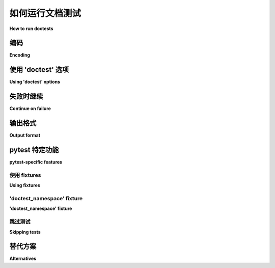 .. _doctest:

如何运行文档测试
=========================================================

**How to run doctests**

.. tabs::

    .. tab:: 中文

        默认情况下，所有匹配 ``test*.txt`` 模式的文件将通过 Python 标准 :mod:`doctest` 模块进行运行。你可以通过以下命令更改模式：

        .. code-block:: bash

            pytest --doctest-glob="*.rst"

        在命令行中可以多次指定 ``--doctest-glob``。

        如果你有一个这样的文本文件：

        .. code-block:: text

            # content of test_example.txt

            hello this is a doctest
            >>> x = 3
            >>> x
            3

        那么你可以直接调用 ``pytest``：

        .. code-block:: pytest

            $ pytest
            =========================== test session starts ============================
            platform linux -- Python 3.x.y, pytest-8.x.y, pluggy-1.x.y
            rootdir: /home/sweet/project
            collected 1 item

            test_example.txt .                                                   [100%]

            ============================ 1 passed in 0.12s =============================

        默认情况下，pytest 将收集 ``test*.txt`` 文件以查找 doctest 指令，但你可以使用 ``--doctest-glob`` 选项传递额外的模式（允许多次使用）。

        除了文本文件，你还可以直接从类和函数的文档字符串中执行 doctests，包括来自测试模块的：

        .. code-block:: python

            # content of mymodule.py
            def something():
                """a doctest in a docstring
                >>> something()
                42
                """
                return 42

        .. code-block:: bash

            $ pytest --doctest-modules
            =========================== test session starts ============================
            platform linux -- Python 3.x.y, pytest-8.x.y, pluggy-1.x.y
            rootdir: /home/sweet/project
            collected 2 items

            mymodule.py .                                                        [ 50%]
            test_example.txt .                                                   [100%]

            ============================ 2 passed in 0.12s =============================

        你可以通过将这些更改放入 pytest.ini 文件中，使其在项目中永久生效，如下所示：

        .. code-block:: ini

            # content of pytest.ini
            [pytest]
            addopts = --doctest-modules

    .. tab:: 英文

        By default, all files matching the ``test*.txt`` pattern will
        be run through the python standard :mod:`doctest` module.  You
        can change the pattern by issuing:

        .. code-block:: bash

            pytest --doctest-glob="*.rst"

        on the command line. ``--doctest-glob`` can be given multiple times in the command-line.

        If you then have a text file like this:

        .. code-block:: text

            # content of test_example.txt

            hello this is a doctest
            >>> x = 3
            >>> x
            3

        then you can just invoke ``pytest`` directly:

        .. code-block:: pytest

            $ pytest
            =========================== test session starts ============================
            platform linux -- Python 3.x.y, pytest-8.x.y, pluggy-1.x.y
            rootdir: /home/sweet/project
            collected 1 item

            test_example.txt .                                                   [100%]

            ============================ 1 passed in 0.12s =============================

        By default, pytest will collect ``test*.txt`` files looking for doctest directives, but you
        can pass additional globs using the ``--doctest-glob`` option (multi-allowed).

        In addition to text files, you can also execute doctests directly from docstrings of your classes
        and functions, including from test modules:

        .. code-block:: python

            # content of mymodule.py
            def something():
                """a doctest in a docstring
                >>> something()
                42
                """
                return 42

        .. code-block:: bash

            $ pytest --doctest-modules
            =========================== test session starts ============================
            platform linux -- Python 3.x.y, pytest-8.x.y, pluggy-1.x.y
            rootdir: /home/sweet/project
            collected 2 items

            mymodule.py .                                                        [ 50%]
            test_example.txt .                                                   [100%]

            ============================ 2 passed in 0.12s =============================

        You can make these changes permanent in your project by
        putting them into a pytest.ini file like this:

        .. code-block:: ini

            # content of pytest.ini
            [pytest]
            addopts = --doctest-modules


编码
--------

**Encoding**

.. tabs::

    .. tab:: 中文

        默认编码为 **UTF-8**，但您可以使用 ``doctest_encoding`` ini 选项指定将用于这些 doctest 文件的编码：

        .. code-block:: ini

            # pytest.ini 的内容
            [pytest]
            doctest_encoding = latin1

    .. tab:: 英文

        The default encoding is **UTF-8**, but you can specify the encoding
        that will be used for those doctest files using the
        ``doctest_encoding`` ini option:

        .. code-block:: ini

            # content of pytest.ini
            [pytest]
            doctest_encoding = latin1

.. _using doctest options:

使用 'doctest' 选项
-----------------------

**Using 'doctest' options**

.. tabs::

    .. tab:: 中文

        Python 的标准 :mod:`doctest` 模块提供了一些 :ref:`options <python:option-flags-and-directives>` 用于配置 doctest 测试的严格程度。在 pytest 中，你可以通过配置文件启用这些标志。

        例如，为了使 pytest 忽略尾随空格并忽略冗长的异常堆栈跟踪，你可以这样写：

        .. code-block:: ini

            [pytest]
            doctest_optionflags = NORMALIZE_WHITESPACE IGNORE_EXCEPTION_DETAIL

        另外，选项也可以通过文档测试中的内联注释来启用：

        .. code-block:: rst

            >>> something_that_raises()  # doctest: +IGNORE_EXCEPTION_DETAIL
            Traceback (most recent call last):
            ValueError: ...

        pytest 还引入了新的选项：

        * ``ALLOW_UNICODE``：启用后，预期 doctest 输出中的 unicode 字符串将去掉 ``u`` 前缀。这使得 doctests 可以在 Python 2 和 Python 3 中无差异地运行。

        * ``ALLOW_BYTES``：类似地，预期 doctest 输出中的字节字符串将去掉 ``b`` 前缀。

        * ``NUMBER``：启用后，浮点数只需匹配到你在预期 doctest 输出中写的精度。数字使用 :func:`pytest.approx` 进行比较，相对容差等于精度。例如，以下输出在比较 ``3.14`` 和 ``pytest.approx(math.pi, rel=10**-2)`` 时只需匹配到 2 位小数：

            >>> math.pi
            3.14

          如果你写了 ``3.1416``，那么实际输出需要大约匹配到 4 位小数；依此类推。

          这避免了由浮点精度限制引起的误报，例如::

            Expected:
                0.233
            Got:
                0.23300000000000001

          ``NUMBER`` 还支持浮点数列表——事实上，它匹配输出中出现的任何浮点数，甚至在字符串内部！这意味着在你的配置文件中的 ``doctest_optionflags`` 中全局启用可能并不合适。

          .. versionadded:: 5.1

    .. tab:: 英文

        Python's standard :mod:`doctest` module provides some :ref:`options <python:option-flags-and-directives>` to configure the strictness of doctest tests. In pytest, you can enable those flags using the configuration file.

        For example, to make pytest ignore trailing whitespaces and ignore lengthy exception stack traces you can just write:

        .. code-block:: ini

            [pytest]
            doctest_optionflags = NORMALIZE_WHITESPACE IGNORE_EXCEPTION_DETAIL

        Alternatively, options can be enabled by an inline comment in the doc test itself:

        .. code-block:: rst

            >>> something_that_raises()  # doctest: +IGNORE_EXCEPTION_DETAIL
            Traceback (most recent call last):
            ValueError: ...

        pytest also introduces new options:

        * ``ALLOW_UNICODE``: when enabled, the ``u`` prefix is stripped from unicode strings in expected doctest output. This allows doctests to run in Python 2 and Python 3 unchanged.

        * ``ALLOW_BYTES``: similarly, the ``b`` prefix is stripped from byte strings in expected doctest output.

        * ``NUMBER``: when enabled, floating-point numbers only need to match as far as the precision you have written in the expected doctest output. The numbers are compared using :func:`pytest.approx` with relative tolerance equal to the precision. For example, the following output would only need to match to 2 decimal places when comparing ``3.14`` to ``pytest.approx(math.pi, rel=10**-2)``::

              >>> math.pi
              3.14

          If you wrote ``3.1416`` then the actual output would need to match to
          approximately 4 decimal places; and so on.

          This avoids false positives caused by limited floating-point precision, like
          this::

            Expected:
                0.233
            Got:
                0.23300000000000001

          ``NUMBER`` also supports lists of floating-point numbers -- in fact, it
          matches floating-point numbers appearing anywhere in the output, even inside
          a string! This means that it may not be appropriate to enable globally in
          ``doctest_optionflags`` in your configuration file.

          .. versionadded:: 5.1


失败时继续
-------------------

**Continue on failure**

.. tabs::

    .. tab:: 中文

        默认情况下，pytest 只会报告给定 doctest 的第一次失败。如果您想在失败时继续测试，请执行以下操作：

        .. code-block:: bash

            pytest --doctest-modules --doctest-continue-on-failure

    .. tab:: 英文

        By default, pytest would report only the first failure for a given doctest. If
        you want to continue the test even when you have failures, do:

        .. code-block:: bash

            pytest --doctest-modules --doctest-continue-on-failure


输出格式
-------------

**Output format**

.. tabs::

    .. tab:: 中文

        您可以使用选项中的标准 doctest 模块格式之一来更改 doctest 失败时的 diff 输出格式（请参阅 :data:`python:doctest.REPORT_UDIFF`、 :data:`python:doctest.REPORT_CDIFF`、 :data:`python:doctest.REPORT_NDIFF`、 :data:`python:doctest.REPORT_ONLY_FIRST_FAILURE`）：

        .. code-block:: bash

            pytest --doctest-modules --doctest-report none
            pytest --doctest-modules --doctest-report udiff
            pytest --doctest-modules --doctest-report cdiff
            pytest --doctest-modules --doctest-report ndiff
            pytest --doctest-modules --doctest-report only_first_failure

    .. tab:: 英文

        You can change the diff output format on failure for your doctests
        by using one of standard doctest modules format in options
        (see :data:`python:doctest.REPORT_UDIFF`, :data:`python:doctest.REPORT_CDIFF`,
        :data:`python:doctest.REPORT_NDIFF`, :data:`python:doctest.REPORT_ONLY_FIRST_FAILURE`):

        .. code-block:: bash

            pytest --doctest-modules --doctest-report none
            pytest --doctest-modules --doctest-report udiff
            pytest --doctest-modules --doctest-report cdiff
            pytest --doctest-modules --doctest-report ndiff
            pytest --doctest-modules --doctest-report only_first_failure


pytest 特定功能
------------------------

**pytest-specific features**

.. tabs::

    .. tab:: 中文

        提供的一些功能可使编写 文档测试(doctest) 更加容易或更好地与现有测试套件集成。但请记住，使用这些功能将使 文档测试(doctest) 与标准 ``doctests`` 模块不兼容。

    .. tab:: 英文

        Some features are provided to make writing doctests easier or with better integration with your existing test suite. Keep in mind however that by using those features you will make your doctests incompatible with the standard ``doctests`` module.

使用 fixtures
^^^^^^^^^^^^^^

**Using fixtures**

.. tabs::

    .. tab:: 中文

        可以使用 ``getfixture`` 辅助函数来使用 fixtures:

        .. code-block:: text

            # content of example.rst
            >>> tmp = getfixture('tmp_path')
            >>> ...
            >>>

        请注意，fixture 需要在 pytest 可见的地方定义，例如 `conftest.py` 文件或插件；正常的 Python 文件中的文档字符串通常不会被扫描以查找 fixtures，除非通过 :confval:`python_files` 明确配置。

        此外，在执行文本 doctest 文件时，支持 :ref:`usefixtures <usefixtures>` 标记和标记为 :ref:`autouse <autouse>` 的 fixtures。

    .. tab:: 英文

        It is possible to use fixtures using the ``getfixture`` helper:

        .. code-block:: text

            # content of example.rst
            >>> tmp = getfixture('tmp_path')
            >>> ...
            >>>

        Note that the fixture needs to be defined in a place visible by pytest, for example, a `conftest.py`
        file or plugin; normal python files containing docstrings are not normally scanned for fixtures
        unless explicitly configured by :confval:`python_files`.

        Also, the :ref:`usefixtures <usefixtures>` mark and fixtures marked as :ref:`autouse <autouse>` are supported
        when executing text doctest files.


.. _`doctest_namespace`:

'doctest_namespace' fixture
^^^^^^^^^^^^^^^^^^^^^^^^^^^

**'doctest_namespace' fixture**

.. tabs::

    .. tab:: 中文

        ``doctest_namespace`` fixture 可用于将项目注入到你的 文档测试(doctests) 运行的命名空间中。它旨在与自己的 fixtures 一起使用，为使用它们的测试提供上下文。

        ``doctest_namespace`` 是一个标准的 ``dict`` 对象，你可以将希望出现在 文档测试(doctest) 命名空间中的对象放入其中：

        .. code-block:: python

            # content of conftest.py
            import pytest
            import numpy


            @pytest.fixture(autouse=True)
            def add_np(doctest_namespace):
                doctest_namespace["np"] = numpy

        然后可以直接在你的 doctests 中使用：

        .. code-block:: python

            # content of numpy.py
            def arange():
                """
                >>> a = np.arange(10)
                >>> len(a)
                10
                """

        请注意，与普通的 ``conftest.py`` 一样，fixtures 会在 conftest 所在的目录树中被发现。这意味着如果你将你的 文档测试(doctest) 和源代码放在一起，相关的 conftest.py 需要在同一目录树中。fixtures 不会在兄弟目录树中被发现！

    .. tab:: 英文

        The ``doctest_namespace`` fixture can be used to inject items into the
        namespace in which your doctests run. It is intended to be used within
        your own fixtures to provide the tests that use them with context.

        ``doctest_namespace`` is a standard ``dict`` object into which you
        place the objects you want to appear in the doctest namespace:

        .. code-block:: python

            # content of conftest.py
            import pytest
            import numpy


            @pytest.fixture(autouse=True)
            def add_np(doctest_namespace):
                doctest_namespace["np"] = numpy

        which can then be used in your doctests directly:

        .. code-block:: python

            # content of numpy.py
            def arange():
                """
                >>> a = np.arange(10)
                >>> len(a)
                10
                """

        Note that like the normal ``conftest.py``, the fixtures are discovered in the directory tree conftest is in.
        Meaning that if you put your doctest with your source code, the relevant conftest.py needs to be in the same directory tree.
        Fixtures will not be discovered in a sibling directory tree!

跳过测试
^^^^^^^^^^^^^^

**Skipping tests**

.. tabs::

    .. tab:: 中文

        出于同样的原因，有人可能想要跳过正常测试，也可以在 文档测试(doctests) 中跳过测试。

        要在 doctest 中跳过单个检查，可以使用标准的 :data:`doctest.SKIP` 指令：

        .. code-block:: python

            def test_random(y):
                """
                >>> random.random()  # doctest: +SKIP
                0.156231223

                >>> 1 + 1
                2
                """

        这将跳过第一个检查，但不会跳过第二个。

        pytest 还允许在 文档测试(doctests) 中使用标准 pytest 函数 :func:`pytest.skip` 和 :func:`pytest.xfail`，这可能很有用，因为这样你可以根据外部条件跳过/预期失败测试：

        .. code-block:: text

            >>> import sys, pytest
            >>> if sys.platform.startswith('win'):
            ...     pytest.skip('this doctest does not work on Windows')
            ...
            >>> import fcntl
            >>> ...

        然而，不鼓励使用这些函数，因为它降低了文档字符串的可读性。

        .. note::

            :func:`pytest.skip` 和 :func:`pytest.xfail` 的行为取决于 doctests 是否在 Python 文件（文档字符串中）或包含文本的文本文件中：

            * Python 模块（文档字符串）：这些函数只在特定的文档字符串中起作用，允许同一模块中的其他文档字符串正常执行。

            * 文本文件：这些函数将跳过/预期失败整个文件的检查。

    .. tab:: 英文

        For the same reasons one might want to skip normal tests, it is also possible to skip tests inside doctests.

        To skip a single check inside a doctest you can use the standard :data:`doctest.SKIP` directive:

        .. code-block:: python

            def test_random(y):
                """
                >>> random.random()  # doctest: +SKIP
                0.156231223

                >>> 1 + 1
                2
                """

        This will skip the first check, but not the second.

        pytest also allows using the standard pytest functions :func:`pytest.skip` and :func:`pytest.xfail` inside doctests, which might be useful because you can then skip/xfail tests based on external conditions:


        .. code-block:: text

            >>> import sys, pytest
            >>> if sys.platform.startswith('win'):
            ...     pytest.skip('this doctest does not work on Windows')
            ...
            >>> import fcntl
            >>> ...

        However using those functions is discouraged because it reduces the readability of the docstring.

        .. note::

            :func:`pytest.skip` and :func:`pytest.xfail` behave differently depending if the doctests are in a Python file (in docstrings) or a text file containing doctests intermingled with text:

            * Python modules (docstrings): the functions only act in that specific docstring, letting the other docstrings in the same module execute as normal.

            * Text files: the functions will skip/xfail the checks for the rest of the entire file.


替代方案
------------

**Alternatives**

.. tabs::

    .. tab:: 中文

        虽然内置的 pytest 支持为使用 文档测试(doctests) 提供了一系列良好的功能，但如果你广泛使用它们，可能会对那些添加更多功能并包含 pytest 集成的外部包感兴趣：

        * `pytest-doctestplus <https://github.com/astropy/pytest-doctestplus>`__: 提供高级的 文档测试(doctest) 支持，并启用对 reStructuredText (".rst") 文件的测试。

        * `Sybil <https://sybil.readthedocs.io>`__：提供了一种通过从文档源解析示例并将解析后的示例作为正常测试运行的一部分进行测试的方法。

    .. tab:: 英文

        While the built-in pytest support provides a good set of functionalities for using doctests, if you use them extensively you might be interested in those external packages which add many more features, and include pytest integration:

        * `pytest-doctestplus <https://github.com/astropy/pytest-doctestplus>`__: provides advanced doctest support and enables the testing of reStructuredText (".rst") files.

        * `Sybil <https://sybil.readthedocs.io>`__: provides a way to test examples in your documentation by parsing them from the documentation source and evaluating the parsed examples as part of your normal test run.
